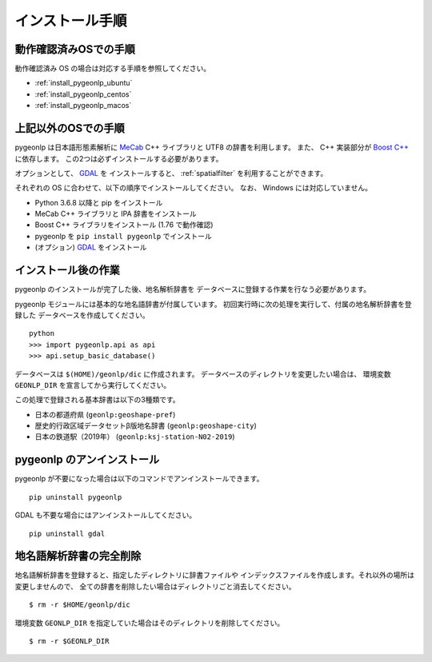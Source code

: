 .. _install_pygeonlp:

インストール手順
================

動作確認済みOSでの手順
----------------------

動作確認済み OS の場合は対応する手順を参照してください。

- :ref:`install_pygeonlp_ubuntu`
- :ref:`install_pygeonlp_centos`
- :ref:`install_pygeonlp_macos`

上記以外のOSでの手順
--------------------

pygeonlp は日本語形態素解析に `MeCab <https://taku910.github.io/mecab/>`_ C++ ライブラリと UTF8 の辞書を利用します。
また、 C++ 実装部分が `Boost C++ <https://www.boost.org/>`_ に依存します。
この2つは必ずインストールする必要があります。

オプションとして、 `GDAL <https://pypi.org/project/GDAL/>`_ を
インストールすると、 :ref:`spatialfilter` を利用することができます。

それぞれの OS に合わせて、以下の順序でインストールしてください。
なお、 Windows には対応していません。

- Python 3.6.8 以降と pip をインストール
- MeCab C++ ライブラリと IPA 辞書をインストール
- Boost C++ ライブラリをインストール (1.76 で動作確認) 
- pygeonlp を ``pip install pygeonlp`` でインストール
- (オプション) `GDAL <https://pypi.org/project/GDAL/>`_ をインストール


インストール後の作業
--------------------

pygeonlp のインストールが完了した後、地名解析辞書を
データベースに登録する作業を行なう必要があります。

pygeonlp モジュールには基本的な地名語辞書が付属しています。
初回実行時に次の処理を実行して、付属の地名解析辞書を登録した
データベースを作成してください。 ::

  python
  >>> import pygeonlp.api as api
  >>> api.setup_basic_database()

データベースは ``$(HOME)/geonlp/dic`` に作成されます。
データベースのディレクトリを変更したい場合は、
環境変数 ``GEONLP_DIR`` を宣言してから実行してください。

この処理で登録される基本辞書は以下の3種類です。

- 日本の都道府県 (``geonlp:geoshape-pref``)
- 歴史的行政区域データセットβ版地名辞書 (``geonlp:geoshape-city``)
- 日本の鉄道駅（2019年） (``geonlp:ksj-station-N02-2019``)


pygeonlp のアンインストール
---------------------------

pygeonlp が不要になった場合は以下のコマンドでアンインストールできます。 ::

  pip uninstall pygeonlp

GDAL も不要な場合にはアンインストールしてください。 ::

  pip uninstall gdal


地名語解析辞書の完全削除
------------------------

地名語解析辞書を登録すると、指定したディレクトリに辞書ファイルや
インデックスファイルを作成します。それ以外の場所は変更しませんので、
全ての辞書を削除したい場合はディレクトリごと消去してください。 ::

  $ rm -r $HOME/geonlp/dic

環境変数 ``GEONLP_DIR`` を指定していた場合はそのディレクトリを削除してください。 ::

  $ rm -r $GEONLP_DIR


